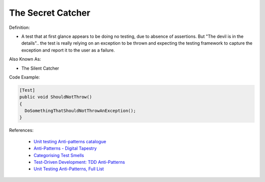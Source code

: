 The Secret Catcher
^^^^^
Definition:

* A test that at first glance appears to be doing no testing, due to absence of assertions. But "The devil is in the details".. the test is really relying on an exception to be thrown and expecting the testing framework to capture the exception and report it to the user as a failure.


Also Known As:

* The Silent Catcher


Code Example:

.. code-block:: csharp

  [Test]
  public void ShouldNotThrow()
  {
    DoSomethingThatShouldNotThrowAnException();
  }

References:

 * `Unit testing Anti-patterns catalogue <https://stackoverflow.com/questions/333682/unit-testing-anti-patterns-catalogue>`_
 * `Anti-Patterns - Digital Tapestry <https://digitaltapestry.net/testify/manual/AntiPatterns.html>`_
 * `Categorising Test Smells <https://citeseerx.ist.psu.edu/viewdoc/download?doi=10.1.1.696.5180&rep=rep1&type=pdf>`_
 * `Test-Driven Development: TDD Anti-Patterns <https://bryanwilhite.github.io/the-funky-knowledge-base/entry/kb2076072213/>`_
 * `Unit Testing Anti-Patterns, Full List <https://www.yegor256.com/2018/12/11/unit-testing-anti-patterns.html>`_


